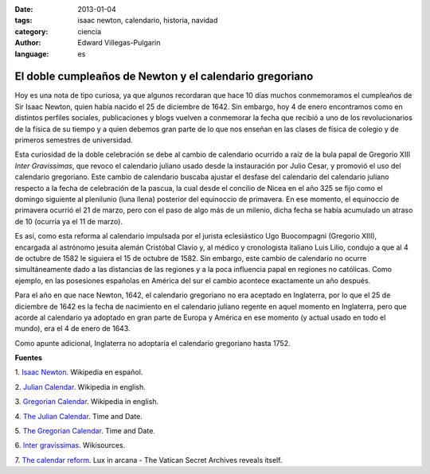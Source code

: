 :date: 2013-01-04
:tags: isaac newton, calendario, historia, navidad
:category: ciencia
:author: Edward Villegas-Pulgarin
:language: es

El doble cumpleaños de Newton y el calendario gregoriano
========================================================

Hoy es una nota de tipo curiosa, ya que algunos recordaran que hace 10
días muchos conmemoramos el cumpleaños de Sir Isaac Newton, quien
había nacido el 25 de diciembre de 1642. Sin embargo, hoy 4 de enero
encontramos como en distintos perfiles sociales, publicaciones y blogs
vuelven a conmemorar la fecha que recibió a uno de los revolucionarios
de la física de su tiempo y a quien debemos gran parte de lo que nos
enseñan en las clases de física de colegio y de primeros semestres de
universidad.

Esta curiosidad de la doble celebración se debe al cambio de
calendario ocurrido a raíz de la bula papal de Gregorio XIII *Inter
Gravissimas*, que revoco el calendario juliano usado desde la
instauración por Julio Cesar, y promovió el uso del calendario
gregoriano. Este cambio de calendario buscaba ajustar el desfase del
calendario del calendario juliano respecto a la fecha de celebración
de la pascua, la cual desde el concilio de Nicea en el año 325 se fijo
como el domingo siguiente al plenilunio (luna llena) posterior del
equinoccio de primavera. En ese momento, el equinoccio de
primavera ocurrió el 21 de marzo, pero con el paso de algo más de un
milenio, dicha fecha se había acumulado un atraso de 10 (ocurría ya el
11 de marzo).

Es así, como esta reforma al calendario impulsada por el
jurista eclesiástico Ugo Buocompagni (Gregorio XIII), encargada
al astrónomo jesuita alemán Cristóbal Clavio y, al médico y
cronologista italiano Luis Lilio, condujo a que al 4 de octubre de
1582 le siguiera el 15 de octubre de 1582. Sin embargo, este cambio de
calendario no ocurre simultáneamente dado a las distancias de las
regiones y a la poca influencia papal en regiones no católicas. Como
ejemplo, en las posesiones españolas en América del sur el cambio
acontece exactamente un año después.

Para el año en que nace Newton, 1642, el calendario gregoriano no era
aceptado en Inglaterra, por lo que el 25 de diciembre de 1642 es la
fecha de nacimiento en el calendario juliano regente en aquel momento
en Inglaterra, pero que acorde al calendario ya adoptado en gran parte
de Europa y América en ese momento (y actual usado en todo el mundo),
era el 4 de enero de 1643.

Como apunte adicional, Inglaterra no adoptaría el calendario
gregoriano hasta 1752.

**Fuentes**

1. `Isaac Newton <http://es.wikipedia.org/wiki/Isaac_Newton>`__.
Wikipedia en español.

2. `Julian Calendar <http://en.wikipedia.org/wiki/Julian_calendar>`__.
Wikipedia in english.

3. `Gregorian
Calendar <http://en.wikipedia.org/wiki/Gregorian_calendar>`__.
Wikipedia in english.

4. `The Julian
Calendar <http://www.timeanddate.com/calendar/julian-calendar.html>`__.
Time and Date.

5. `The Gregorian
Calendar <http://www.timeanddate.com/calendar/gregorian-calendar.html>`__.
Time and Date.

6. `Inter
gravissimas <http://en.wikisource.org/wiki/Inter_gravissimas>`__.
Wikisources.

7. `The calendar
reform <http://www.luxinarcana.org/en/documenti/curiosita/la-riforma-del-calendario/>`__. Lux
in arcana - The Vatican Secret Archives reveals itself.
